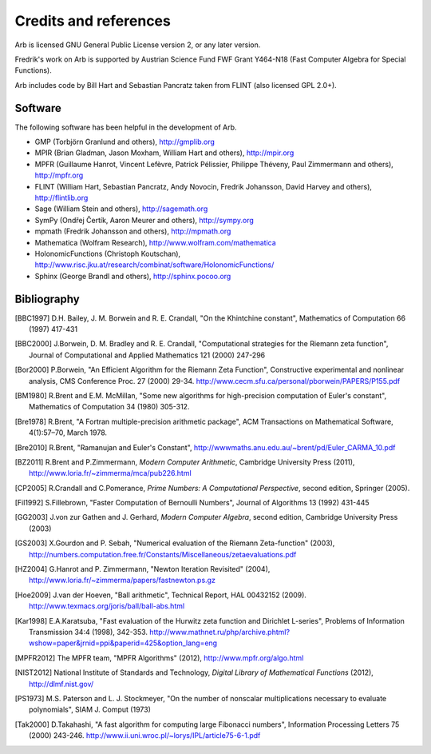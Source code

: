 Credits and references
===============================================================================

Arb is licensed GNU General Public License version 2, or any later version.

Fredrik's work on Arb is supported by Austrian Science Fund FWF Grant Y464-N18
(Fast Computer Algebra for Special Functions).

Arb includes code by Bill Hart and
Sebastian Pancratz taken from FLINT (also licensed GPL 2.0+).

Software 
-------------------------------------------------------------------------------

The following software has been helpful in the development of Arb.

* GMP (Torbjörn Granlund and others), http://gmplib.org
* MPIR (Brian Gladman, Jason Moxham, William Hart and others), http://mpir.org
* MPFR (Guillaume Hanrot, Vincent Lefèvre, Patrick Pélissier, Philippe Théveny, Paul Zimmermann and others), http://mpfr.org
* FLINT (William Hart, Sebastian Pancratz, Andy Novocin, Fredrik Johansson, David Harvey and others), http://flintlib.org
* Sage (William Stein and others), http://sagemath.org
* SymPy (Ondřej Čertík, Aaron Meurer and others), http://sympy.org
* mpmath (Fredrik Johansson and others), http://mpmath.org
* Mathematica (Wolfram Research), http://www.wolfram.com/mathematica
* HolonomicFunctions (Christoph Koutschan), http://www.risc.jku.at/research/combinat/software/HolonomicFunctions/
* Sphinx (George Brandl and others), http://sphinx.pocoo.org

Bibliography
-------------------------------------------------------------------------------

.. [BBC1997] D.H. Bailey, J. M. Borwein and R. E. Crandall, "On the Khintchine constant", Mathematics of Computation 66 (1997) 417-431

.. [BBC2000] J.Borwein, D. M. Bradley and R. E. Crandall, "Computational strategies for the Riemann zeta function", Journal of Computational and Applied Mathematics 121 (2000) 247-296

.. [BZ1992]_ J.Borwein and I.Zucker, "Fast evaluation of the gamma function for small rational fractions using complete elliptic integrals of the first kind", IMA Journal of Numerical Analysis 12 (1992) 519-526

.. [Bor1987]_ P.Borwein, "Reduced complexity evaluation of hypergeometric functions", Journal of Approximation Theory 50:3 (1987)

.. [Bor2000] P.Borwein, "An Efficient Algorithm for the Riemann Zeta Function", Constructive experimental and nonlinear analysis, CMS Conference Proc. 27 (2000) 29-34. http://www.cecm.sfu.ca/personal/pborwein/PAPERS/P155.pdf

.. [BM1980] R.Brent and E.M. McMillan, "Some new algorithms for high-precision computation of Euler's constant", Mathematics of Computation 34 (1980) 305-312.

.. [Bre1978] R.Brent, "A Fortran multiple-precision arithmetic package", ACM Transactions on Mathematical Software, 4(1):57–70, March 1978.

.. [Bre2010] R.Brent, "Ramanujan and Euler's Constant", http://wwwmaths.anu.edu.au/~brent/pd/Euler_CARMA_10.pdf

.. [BZ2011] R.Brent and P.Zimmermann, *Modern Computer Arithmetic*, Cambridge University Press (2011), http://www.loria.fr/~zimmerma/mca/pub226.html

.. [CP2005] R.Crandall and C.Pomerance, *Prime Numbers: A Computational Perspective*, second edition, Springer (2005).

.. [Fil1992] S.Fillebrown, "Faster Computation of Bernoulli Numbers", Journal of Algorithms 13 (1992) 431-445

.. [GG2003] J.von zur Gathen and J. Gerhard, *Modern Computer Algebra*, second edition, Cambridge University Press (2003)

.. [GS2003] X.Gourdon and P. Sebah, "Numerical evaluation of the Riemann Zeta-function" (2003), http://numbers.computation.free.fr/Constants/Miscellaneous/zetaevaluations.pdf

.. [HZ2004] G.Hanrot and P. Zimmermann, "Newton Iteration Revisited" (2004), http://www.loria.fr/~zimmerma/papers/fastnewton.ps.gz

.. [Hoe2009] J.van der Hoeven, "Ball arithmetic", Technical Report, HAL 00432152 (2009). http://www.texmacs.org/joris/ball/ball-abs.html

.. [Kar1998] E.A.Karatsuba, "Fast evaluation of the Hurwitz zeta function and Dirichlet L-series", Problems of Information Transmission 34:4 (1998), 342-353. http://www.mathnet.ru/php/archive.phtml?wshow=paper&jrnid=ppi&paperid=425&option_lang=eng

.. [MPFR2012] The MPFR team, "MPFR Algorithms" (2012), http://www.mpfr.org/algo.html

.. [NIST2012] National Institute of Standards and Technology, *Digital Library of Mathematical Functions* (2012), http://dlmf.nist.gov/

.. [PS1973] M.S. Paterson and L. J. Stockmeyer, "On the number of nonscalar multiplications necessary to evaluate polynomials", SIAM J. Comput (1973)

.. [Tak2000] D.Takahashi, "A fast algorithm for computing large Fibonacci numbers", Information Processing Letters 75 (2000) 243-246. http://www.ii.uni.wroc.pl/~lorys/IPL/article75-6-1.pdf


